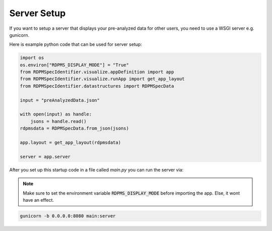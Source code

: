 
.. _server-setup:

Server Setup
############

If you want to setup a server that displays your pre-analyzed data for other users, you need to
use a WSGI server e.g. gunicorn.

Here is example python code that can be used for server setup:

..  code-block:: python

    import os
    os.environ["RDPMS_DISPLAY_MODE"] = "True"
    from RDPMSpecIdentifier.visualize.appDefinition import app
    from RDPMSpecIdentifier.visualize.runApp import get_app_layout
    from RDPMSpecIdentifier.datastructures import RDPMSpecData

    input = "preAnalyzedData.json"

    with open(input) as handle:
        jsons = handle.read()
    rdpmsdata = RDPMSpecData.from_json(jsons)

    app.layout = get_app_layout(rdpmsdata)

    server = app.server


After you set up this startup code in a file called `main.py` you can run the server via:

.. note::

    Make sure to set the environment variable :code:`RDPMS_DISPLAY_MODE` before importing the app.
    Else, it wont have an effect.


.. code-block:: bash

    gunicorn -b 0.0.0.0:8080 main:server
